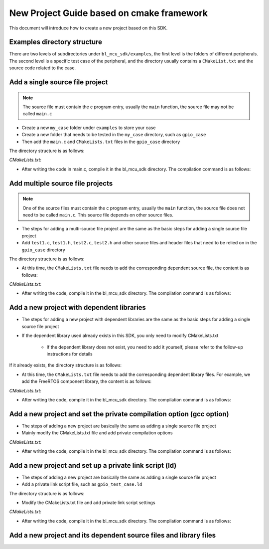 New Project Guide based on cmake framework
=============================================

This document will introduce how to create a new project based on this SDK.

Examples directory structure
------------------------------------

There are two levels of subdirectories under ``bl_mcu_sdk/examples``, the first level is the folders of different peripherals. The second level is a specific test case of the peripheral, and the directory usually contains a ``CMakeList.txt`` and the source code related to the case.


Add a single source file project
-----------------------------------

.. note::
   The source file must contain the c program entry, usually the ``main`` function, the source file may not be called ``main.c``

- Create a new ``my_case`` folder under ``examples`` to store your case
- Create a new folder that needs to be tested in the ``my_case`` directory, such as ``gpio_case``
- Then add the ``main.c`` and ``CMakeLists.txt`` files in the ``gpio_case`` directory


The directory structure is as follows:

.. code-block:: bash
   :linenos:

   bl_mcu_sdk
   ├── examples
       ├── my_case
           ├── gpio_case
           │   ├──CMakeLists.txt
           │   └──main.c
           └── xxxx_case

`CMakeLists.txt`:

.. code-block:: cmake
   :linenos:
   :emphasize-lines: 1-2

   set(mains main.c)
   generate_bin()

- After writing the code in main.c, compile it in the bl_mcu_sdk directory. The compilation command is as follows:

.. code-block:: bash
   :linenos:

   make BOARD=bl706_iot APP=gpio_case


Add multiple source file projects
-------------------------------------

.. note::
    One of the source files must contain the c program entry, usually the ``main`` function, the source file does not need to be called ``main.c``. This source file depends on other source files.

- The steps for adding a multi-source file project are the same as the basic steps for adding a single source file project
- Add ``test1.c``, ``test1.h``, ``test2.c``, ``test2.h`` and other source files and header files that need to be relied on in the ``gpio_case`` directory

The directory structure is as follows:

.. code-block:: bash
   :linenos:

   bl_mcu_sdk
   ├── examples
       ├── my_case
           ├── gpio_case
           │   ├──CMakeLists.txt
           │   ├──test1.c
           │   ├──test1.h
           │   ├──test2.c
           │   ├──test2.h
           │   └──main.c
           └── xxxx_case

- At this time, the ``CMakeLists.txt`` file needs to add the corresponding dependent source file, the content is as follows:

`CMakeLists.txt`:

.. code-block:: cmake
   :linenos:
   :emphasize-lines: 2

   set(mains main.c)
   set(TARGET_REQUIRED_SRCS test1.c test2.c)
   generate_bin()

- After writing the code, compile it in the bl_mcu_sdk directory. The compilation command is as follows:

.. code-block:: bash
   :linenos:

   make BOARD=bl706_iot APP=gpio_case


Add a new project with dependent libraries
---------------------------------------------

- The steps for adding a new project with dependent libraries are the same as the basic steps for adding a single source file project
- If the dependent library used already exists in this SDK, you only need to modify CMakeLists.txt

   - If the dependent library does not exist, you need to add it yourself, please refer to the follow-up instructions for details


If it already exists, the directory structure is as follows:

.. code-block:: bash
   :linenos:

   bl_mcu_sdk
   ├── examples
       ├── my_case
           ├── gpio_case
           │   ├──CMakeLists.txt
           │   └──main.c
           └── xxxx_case

- At this time, the ``CMakeLists.txt`` file needs to add the corresponding dependent library files. For example, we add the FreeRTOS component library, the content is as follows:

`CMakeLists.txt`:

.. code-block:: cmake
   :linenos:
   :emphasize-lines: 1

   set(TARGET_REQUIRED_LIBS freertos)
   set(mains main.c)
   generate_bin()

- After writing the code, compile it in the bl_mcu_sdk directory. The compilation command is as follows:

.. code-block:: bash
   :linenos:

   make BOARD=bl706_iot APP=gpio_case  SUPPORT_FREERTOS=y

Add a new project and set the private compilation option (gcc option)
-------------------------------------------------------------------------

- The steps of adding a new project are basically the same as adding a single source file project
- Mainly modify the CMakeLists.txt file and add private compilation options

`CMakeLists.txt`:

.. code-block:: cmake
   :linenos:
   :emphasize-lines: 2

   set(mains main.c)
   set(TARGET_REQUIRED_PRIVATE_OPTIONS -Ofast)
   generate_bin()

- After writing the code, compile it in the bl_mcu_sdk directory. The compilation command is as follows:

.. code-block:: bash
   :linenos:

   make BOARD=bl706_iot APP=gpio_case


Add a new project and set up a private link script (ld)
------------------------------------------------------------

- The steps of adding a new project are basically the same as adding a single source file project
- Add a private link script file, such as ``gpio_test_case.ld``

The directory structure is as follows:

.. code-block:: bash
   :linenos:

   bl_mcu_sdk
   ├── examples
       ├── my_case
           ├── gpio_case
           │   ├──CMakeLists.txt
           │   ├──gpio_test_case.ld
           │   └──main.c
           └── xxxx_case

- Modify the CMakeLists.txt file and add private link script settings

`CMakeLists.txt`:

.. code-block:: cmake
   :linenos:
   :emphasize-lines: 1

   set(LINKER_SCRIPT ${CMAKE_CURRENT_SOURCE_DIR}/gpio_test_case.ld)
   set(mains main.c)
   generate_bin()

- After writing the code, compile it in the bl_mcu_sdk directory. The compilation command is as follows:

.. code-block:: bash
   :linenos:

   make BOARD=bl706_iot APP=gpio_case


Add a new project and its dependent source files and library files
----------------------------------------------------------------------


